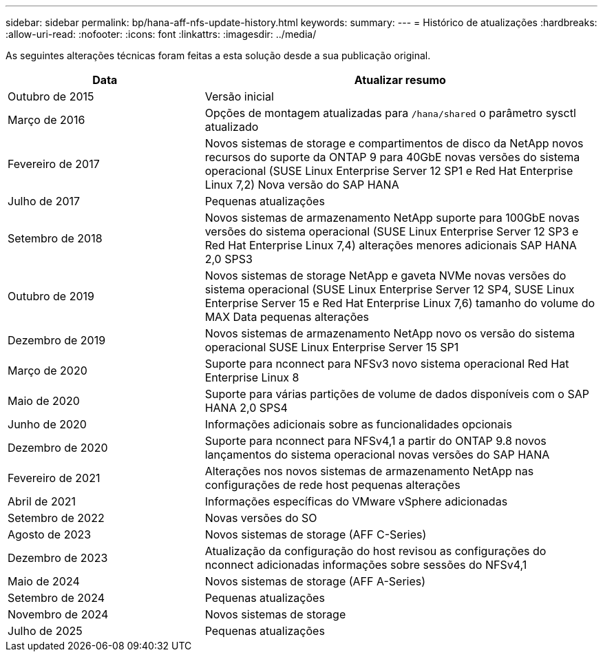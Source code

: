 ---
sidebar: sidebar 
permalink: bp/hana-aff-nfs-update-history.html 
keywords:  
summary:  
---
= Histórico de atualizações
:hardbreaks:
:allow-uri-read: 
:nofooter: 
:icons: font
:linkattrs: 
:imagesdir: ../media/


[role="lead"]
As seguintes alterações técnicas foram feitas a esta solução desde a sua publicação original.

[cols="25,50"]
|===
| Data | Atualizar resumo 


| Outubro de 2015 | Versão inicial 


| Março de 2016 | Opções de montagem atualizadas para `/hana/shared` o parâmetro sysctl atualizado 


| Fevereiro de 2017 | Novos sistemas de storage e compartimentos de disco da NetApp novos recursos do suporte da ONTAP 9 para 40GbE novas versões do sistema operacional (SUSE Linux Enterprise Server 12 SP1 e Red Hat Enterprise Linux 7,2) Nova versão do SAP HANA 


| Julho de 2017 | Pequenas atualizações 


| Setembro de 2018 | Novos sistemas de armazenamento NetApp suporte para 100GbE novas versões do sistema operacional (SUSE Linux Enterprise Server 12 SP3 e Red Hat Enterprise Linux 7,4) alterações menores adicionais SAP HANA 2,0 SPS3 


| Outubro de 2019 | Novos sistemas de storage NetApp e gaveta NVMe novas versões do sistema operacional (SUSE Linux Enterprise Server 12 SP4, SUSE Linux Enterprise Server 15 e Red Hat Enterprise Linux 7,6) tamanho do volume do MAX Data pequenas alterações 


| Dezembro de 2019 | Novos sistemas de armazenamento NetApp novo os versão do sistema operacional SUSE Linux Enterprise Server 15 SP1 


| Março de 2020 | Suporte para nconnect para NFSv3 novo sistema operacional Red Hat Enterprise Linux 8 


| Maio de 2020 | Suporte para várias partições de volume de dados disponíveis com o SAP HANA 2,0 SPS4 


| Junho de 2020 | Informações adicionais sobre as funcionalidades opcionais 


| Dezembro de 2020 | Suporte para nconnect para NFSv4,1 a partir do ONTAP 9.8 novos lançamentos do sistema operacional novas versões do SAP HANA 


| Fevereiro de 2021 | Alterações nos novos sistemas de armazenamento NetApp nas configurações de rede host pequenas alterações 


| Abril de 2021 | Informações específicas do VMware vSphere adicionadas 


| Setembro de 2022 | Novas versões do SO 


| Agosto de 2023 | Novos sistemas de storage (AFF C-Series) 


| Dezembro de 2023 | Atualização da configuração do host revisou as configurações do nconnect adicionadas informações sobre sessões do NFSv4,1 


| Maio de 2024 | Novos sistemas de storage (AFF A-Series) 


| Setembro de 2024 | Pequenas atualizações 


| Novembro de 2024 | Novos sistemas de storage 


| Julho de 2025 | Pequenas atualizações 
|===